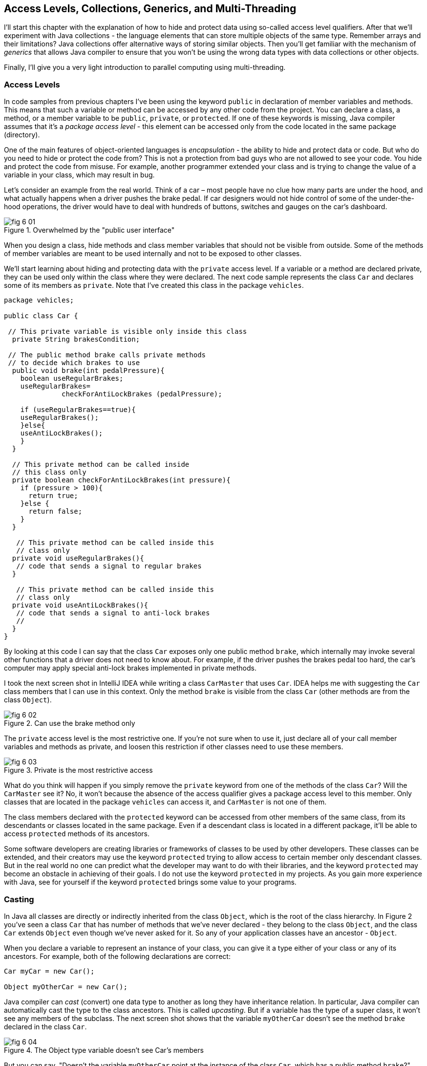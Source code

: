 :toc-placement!:
:imagesdir: .

== Access Levels, Collections, Generics, and Multi-Threading 

I'll start this chapter with the explanation of how to hide and protect data using so-called access level qualifiers. After that we'll experiment with Java collections - the language elements that can store multiple objects of the same type. Remember arrays and their limitations? Java collections offer alternative ways of storing similar objects. Then you'll get familiar with the mechanism of _generics_ that allows Java compiler to ensure that you won't be using the wrong data types with data collections or other objects.

Finally, I'll give you a very light introduction to parallel computing using multi-threading. 

=== Access Levels 

In code samples from previous chapters I've been using the keyword `public` in declaration of member variables and methods. This means that such a variable or method can be accessed by any other code from the project. You can declare a class, a method, or a member variable to be `public`, `private`, or `protected`. If one of these keywords is missing, Java compiler assumes that it's a _package access level_ - this element can be accessed only from the code located in the same package (directory).

One of the main features of object-oriented languages is _encapsulation_ - the ability to hide and protect data or code. But who do you need to hide or protect the code from? This is not a protection from bad guys who are not allowed to see your code. You hide and protect the code from misuse. For example, another programmer extended your class and is trying to change the value of a variable in your class, which may result in bug. 

Let's consider an example from the real world. Think of a car – most people have no clue how many parts are under the hood, and what actually happens when a driver pushes the brake pedal. If car designers would not hide control of some of the under-the-hood operations, the driver would have to deal with hundreds of buttons, switches and gauges on the car's dashboard.

[[FIG6-1]]
.Overwhelmed by the "public user interface"
image::images/fig_6-01.png[]

When you design a  class, hide methods and class member variables that should not be visible from outside. Some of the methods of member variables are meant to be used internally and not to be exposed to other classes.

We'll start learning about hiding and protecting data with the `private` access level. If a variable or a method are declared private, they can be used only within the class where they were declared. The next code sample represents the class `Car` and declares some of its members as `private`. Note that I've created this class in the package `vehicles`.

[source, java]
----
package vehicles;

public class Car {
  
 // This private variable is visible only inside this class
  private String brakesCondition;

 // The public method brake calls private methods
 // to decide which brakes to use
  public void brake(int pedalPressure){
    boolean useRegularBrakes; 
    useRegularBrakes=
              checkForAntiLockBrakes (pedalPressure);
        
    if (useRegularBrakes==true){
    useRegularBrakes(); 
    }else{
    useAntiLockBrakes();
    }
  }

  // This private method can be called inside 
  // this class only
  private boolean checkForAntiLockBrakes(int pressure){
    if (pressure > 100){
      return true;
    }else {
      return false;
    }
  }

   // This private method can be called inside this   
   // class only
  private void useRegularBrakes(){
   // code that sends a signal to regular brakes
  }

   // This private method can be called inside this 
   // class only
  private void useAntiLockBrakes(){
   // code that sends a signal to anti-lock brakes
   // 
  }
}
----
By looking at this code I can say that the class `Car` exposes only one public method `brake`, which internally may invoke several other functions that a driver does not need to know about. For example, if the driver pushes the brakes pedal too hard, the car’s computer may apply special anti-lock brakes implemented in private methods. 

I took the next screen shot in IntelliJ IDEA while writing a class `CarMaster` that uses `Car`. IDEA helps me with suggesting the `Car` class members that I can use in this context. Only the method `brake` is visible from the class `Car` (other methods are from the class `Object`).

[[FIG6-2]]
.Can use the brake method only
image::images/fig_6_02.png[]

The `private` access level is the most restrictive one. If you're not sure when to use it, just declare all of your call member variables and methods as private, and loosen this restriction if other classes need to use these members.

[[FIG6-3]]
.Private is the most restrictive access
image::images/fig_6-03.png[]

What do you think will happen if you simply remove the `private` keyword from one of the methods of the class `Car`? Will the `CarMaster` see it? No, it won't because the absence of the access qualifier gives a package access level to this member. Only classes that are located in the package `vehicles` can access it, and `CarMaster` is not one of them.

The class members declared with the `protected` keyword can be accessed from other members of the same class, from its descendants or classes located in the same package. Even if a descendant class is located in a different package, it'll be able to access `protected` methods of its ancestors. 

Some software developers are creating libraries or frameworks of classes to be used by other developers. These classes can be extended, and their creators may use the keyword `protected` trying to allow access to certain member only descendant classes. But in the real world no one can predict what the developer may want to do with their libraries, and the keyword `protected` may become an obstacle in achieving of their goals. I do not use the keyword `protected` in my projects. As you gain more experience with Java, see for yourself if the keyword `protected` brings some value to your programs. 

=== Casting

In Java all classes are directly or indirectly inherited from the class `Object`, which is the root of the class hierarchy. In Figure 2 you've seen a class `Car` that has number of methods that we've never declared - they belong to the class `Object`, and the class `Car` extends `Object` even though we've never asked for it.  So any of your application classes have an ancestor - `Object`.

When you declare a variable to represent an instance of your class, you can give it a type either of your class or any of its ancestors. For example, both of the following declarations are correct:

[source, java]
----
Car myCar = new Car();

Object myOtherCar = new Car();
----

Java compiler can _cast_ (convert) one data type to another as long they have inheritance relation. In particular, Java compiler can automatically cast the type to the class ancestors. This is called _upcasting_. But if a variable has the type of a super class, it won't see any members of the subclass. The next screen shot shows that the variable `myOtherCar` doesn't see the method `brake` declared in the class `Car`.

[[FIG6-4]]
.The Object type variable doesn't see Car's members
image::images/fig_6_04.png[]

But you can say, "Doesn't the variable `myOtherCar` point at the instance of the class `Car`, which has a public method `brake`?" That's right, but since I declared this variable of the type `Object` the variable `myOtherCar` assumes that its just a general object.  The programmer can _downcast_ the general type to a more specific one, but this has to be done explicitly by placing the specific type of the object in parentheses before the variable of more general type, for example: 

[source, java]
----
Object myOtherCar = new Car();

Car myOtherCarAfterCasting = (Car) myOtherCar;
----

It's like you're saying, "I know that the variable `myOtherCar` is of type ``Object`, but it actually points at the `Car` instance". Now the variable `myOtherCarAfterCasting` will see the method `brake` declared in the class `Car`:

[[FIG6-5]]
.The Car type variable sees Car's members
image::images/fig_6_05.png[]

Why do we need all these complications? Can't we just always declare variables of the specific types? Sometimes we can't. For example, JDK comes with lots of other classes that were written to work with the `Object` data types. Data collection classes were written to be able to store instances of any objects. 

Creators of data collections had no idea that you might need to store instances of `Car` or `Fish` there. But when you use the data collection object in your program, the data type is known. In the next section you'll see an example of a `FishTank` program that stores instances of the class `Fish` in the `ArrayList` and then casts them back to the type `Fish`:

[source, java]
----
theFish = (Fish) fishTank.get(i);
----  

=== Selected Data Collections

Now let's see how to work with collections of data. Say you have a hundred songs in your MP3 player. It's a collection. If you'll create a class `Song` you can create a hundred of instances of this class (one for each song) and put it in a one of the special data structures called Java collections.

Java packages `java.util` and `java.util.concurrent` include  classes that are quite handy when a program needs to store several instances of some objects in memory. There are dozens of collection classes in Java, but I'll just show you a couple of them. Some of the popular collection classes from the  package `java.util` are `ArrayList`,  `Hashtable`, `HashMap`, and `List`.

The package `java.util.concurrent` has collections useful in programs that require concurrent (simultaneous) access to some data by different parts of a program (by multiple _threads_). I'll introduce you briefly to the concept of multi-threading later in this chapter, but the coverage of  concurrent collections doesn't belong to the introductory book like this one.

==== The Class ArrayList

In Chapter 4 you've gotten familiar with Java arrays, which have a limitation - you have to specify the number of array elements during the declaration of an array. But often you don't know in advance how many elements there are. For example, if you want to write a program that would print all your followers in Twitter, their number may change many times a day. The class `ArrayList` can give you more flexibility - it can grow or shrink in size as needed. Think of a list of something - a list of songs, a To-Do list, a list of friends names. Pretty much any objects that can be used with the word _list_ can be stored in an `ArrayList`.

Why use arrays, then? Let’s just always use `ArrayList`! Unfortunately, nothing  comes for free, and you have to pay the price for having a convenience of dynamically sized arrays. The `ArrayList` works a little slower than a regular array. Besides, you can only store objects there, while arrays allows you to store primitives too.   
To create and populate an `ArrayList` you should instantiate it first and then create instances of the objects you are planning to store there. Add each object to the `ArrayList` by calling its method `add`. The next little program will populate an `ArrayList`  with `String` objects and then print each element of this collection.

[source, java]
----
import java.util.ArrayList;

public class ArrayListDemo {
 
  public static void main(String[] args) {
    // Create and populate an ArrayList
    ArrayList friends = new ArrayList();
    friends.add("Mary");
    friends.add("Ann");
    friends.add("David");
    friends.add("Roy");
    
    // How many friends are there?
    int friendsCount = friends.size();  
     
    // Print the content of the ArrayList
    for (int i=0; i<friendsCount; i++){
        System.out.println("Friend #" + i + " is " 
            + friends.get(i));
    }
  }
}
----

This program will print the following:

[source, java]
----
Friend #0 is Mary
Friend #1 is Ann
Friend #2 is David
Friend #3 is Roy
----

The method `get` extracts the element located at the specified position in the `ArrayList`. Since you can store any objects in this collection, the method `get` returns each element of the `Object` type. The program has to _cast_ this object to a proper data type. We did not do it in the previous example only because we stored `String` objects in the collection `friends`, and Java knows how to convert an `Object` to a `String` automatically. 

Let's see how you can work with some other objects in `ArrayList`, for example instances of the class `Fish` shown next. 

[source, java]
----
package pets;

public class Fish {
      private float weight;
      private String color;

    // constructor

    Fish(float weight, String color){
        this.setWeight(weight);
        this.setColor(color);
    }

    // getters and setters

    public float getWeight() {
        return weight;
    }

    public void setWeight(float weight) {
        this.weight = weight;
    }

    public String getColor() {
        return color;
    }

    public void setColor(String color) {
        this.color = color;
    }
}
----

Note that the class fields `color` and `weight` are `private` variables. But this class also defines `public` _getters and setters_ - the methods that read or modify the fields. In this example the setters and getters don't contain any application logic, but they could. For example, you could encapsulate the logic that checks the credentials of the users of this class so not everyone can modify the weight property. By Java naming conventions the setter name starts with the prefix `set` followed by the capitalized letter of the corresponding `private` variable. Accordingly, the getter starts with `get`.

NOTE: IntelliJ IDEA can automatically generate setters and getters for the class. Just right-click on the class name and select the options Refactor | Encapsulate Fields. 

The code to add (and extract) a particular `Fish` to the `ArrayList` collection may look similar to the program `FishTank` that comes next. 

[source, java]
----
package pets;

import java.util.ArrayList;

public class FishTank {
 public static void main(String[] args) {
     ArrayList fishTank = new ArrayList();

     Fish fish1 = new Fish(2.5f, "Red");
     Fish fish2 = new Fish(5, "Green");

     Fish theFish;

     fishTank.add(fish1);
     fishTank.add(fish2);

     int fishCount = fishTank.size();

     for (int i=0;i<fishCount; i++){

         theFish = (Fish) fishTank.get(i);  // casting
         System.out.println("Got the " +
            theFish.getColor() + " fish that weighs " +
            theFish.getWeight() + " pounds.");
     }
 }
}
----

First, this program creates a couple of instances of the class `Fish` passing the values for the fields via constructor. Note the letter _f_ in the weight value of the first fish: `2.5f`. In Java all decimal literals have the type `double` unless you mark it with the suffix _f_ for `float`. 

Each instance is added to the collection `fishTank`. Then, the program gets the objects from this collection, casts them to the class `Fish` and prints their values using getters. Here’s the output of the program `FishTank`:

[source, java]
----
Got the Red fish that weighs 2.5 pounds.
Got the Green fish that weighs 5.0 pounds.
----

The `ArrayList` collection uses Java arrays internally and initially creates an array for 10 elements. But if you keep adding more elements to `ArrayList` it internally will create another array of the larger size and copy all existing elements there. Because of this additional memory allocations and data copying `ArrayList` collections works a little slower than arrays, which allocate enough memory in advance.

==== The Class Hashtable

While the `ArrayList` collection only allows referencing its elements by index (e.g. `fishTank.get(i)`), sometimes it would be easier to reference collection elements by names as _key/value_ pairs. I'll illustrate by storing my friends' contact information in a `Hashtable` collection that allows accessing objects by key names. Let's declare a simple class `ContactDetail`, which can store contact details of one person.

[source, java]
----
public class ContactDetail {
    String fullName;
    String facebookID;
    String phone;
    String email;
}
----

The program `HashtableDemo` will create and populate two instances of `ContactDetail`, will add them to the `Hashtable` collection by names (the keys), and then will print the phone number of the second contact.

[source, java]
----
import java.util.Hashtable;

public class HashtableDemo {
    public static void main(String[] args) {

        ContactDetail friend1 = new ContactDetail();
        friend1.fullName = "Jackie Allen";
        friend1.email = "jallen@gmail.com";
        friend1.facebookID = "jallen";
        friend1.phone="212-545-5545";

        ContactDetail friend2 = new ContactDetail();
        friend2.fullName = "Art Jones";
        friend2.email = "ajones@gmail.com";
        friend2.facebookID = "ajones";
        friend2.phone="212-333-2121";

        Hashtable friends = new Hashtable();
        friends.put("Jackie", friend1);
        friends.put("Art", friend2);

        // Cast from Object to ContactDetail
        String artsPhone = ((ContactDetail) friends.get("Art")).phone;

        System.out.println("Art's phone number is " + artsPhone);
    }
}
----

In this example I used the first name as the key in the method `put` that adds elements to a `Hashtable`.  Hence one contact can be referred by the key `get("Jackie")`, and the other one as `get("Art")`. The method `get` returns the collection element as the `Object` type, so I had to cast it to `ContactDetail` to be able to see the field `phone`.

[[FIG6-4-1]]
.Contacts can be programmed with Hashtable
image::images/fig_6-04-1.png[]


`Hashtable` requires each key to be unique. Say you have another contact named `Art` and will create a new instance of the `ContactDetail` object. If you'll add it to the same collection under the same key - `friends.put("Art", friend3);`  it'll replace the contact details of the first Art with the data of the second one. This happens because Java `Hashtable` internally generates a hash key (the number) from your key and uses it as an index to find the element when need be.The same names will generate the same hash keys.  So either give the second Art a nickname like `ArtFromNYC` or use another Java collection like `ArrayList` to store your contacts. By the way, `ArrayList` even allows you to store duplicates (objects with the same values) while `Hashtable` doesn't.

I'm not going to cover other Java collections here, but if you'd like to do your own research, read about such collections from the `java.util` package as `HashMap`, `HashSet`, and `LinkedList`. There is also a class `Collections` that has a bunch of useful static methods to operate on your data collections (e.g. `sort`, `copy`, `binarySearch` et al.). 

=== Introduction to Generics

Java generics is a feature that allows you to create so-called `parameterized data types`. For example, instead of just declaring a collection that can store any data you can pass it a parameter to allow only the objects of certain data types. Instead of declaring and instantiating a general collection to store friends like this:

[source, java]
----
  ArrayList friends = new ArrayList();
----

you can do it with a parameter so it can store only `String` objects like this:

[source, java]
----
  ArrayList<String> friends = new ArrayList<>();
----

The parameter(s) goes in the angle brackets right after the data type. Note the so-called _diamond operator <>_ on the right. Since you already declared the required data type on the left, there is no need to repeat it on the right - compiler will guess the type. It's also an example of type inference introduced in the previous lesson about lambda expressions. Now, if by mistake you'll try to add an object of another type to `friends` the Java compiler will complain.

I was able to specify a parameter for `ArrayList` only because it was created with this ability. If you'll read the http://docs.oracle.com/javase/8/docs/api/java/util/ArrayList.html[online documentation] for `ArrayList` you'll see that it's declared as follows:

[source, java]
----
public class ArrayList<E>
extends AbstractList<E>
implements List<E>, RandomAccess, Cloneable, Serializable
----

That `<E>` means that you're allowed to specify a parameter type of elements that will be stored in the the `ArrayList`. In case of the `friends` collection the Java compiler would see that in this collection `<String>` should be the `<E>`.   
The http://docs.oracle.com/javase/8/docs/api/java/util/Hashtable.html[online documentation] for the class `Hashtable` looks even scarier:

[source, java]
----
public class Hashtable<K,V>
extends Dictionary<K,V>
implements Map<K,V>, Cloneable, Serializable
----

But `<K,V>` simply means that you can specify two parameters: `K` is the the key data type, and `V` for value.

Let's write a program that illustrates the advantages of using generics. I'll reuse the example from the previous section called `HashtableDemo` that stored `ContactDetail` instances. Actually, I'll create two new versions of this program. The first one will be called `HashtableBrokenDemo`, and I'll show how to break this program so it crashes during the runtime if we don't use generics. After that, I'll rewrite it as `HashtableGenericsDemo`, where I'll use generics to show how to prevent the runtime errors from happening. Here's the broken program:

[source, java]
----
import java.util.Hashtable;

public class HashtableBrokenDemo {
    public static void main(String[] args) {

        ContactDetail friend1 = new ContactDetail();
        friend1.fullName = "Jackie Allen";
        friend1.email = "jallen@gmail.com";
        friend1.facebookID = "jallen";
        friend1.phone="212-545-5545";

        Hashtable friends = new Hashtable();
        friends.put("Jackie", friend1);

        // this is a time bomb
        friends.put("Art", "Art Jones, ajones@gmail.com, ajones, 212-333-2121");

        // Cast from Object to ContactDetail
        String artsPhone = ((ContactDetail) friends.get("Art")).phone;

        System.out.println("Art's phone number is " + artsPhone);

    }
}
----

The `HashtableBrokenDemo` adds the first object (for Jackie) of type `ContactDetail` to the `friends` collection, but the contact details for Art are added in the form of a `String`:

[source, java]
----
"Art Jones, ajones@gmail.com, ajones, 212-333-2121"
----

Java compiler sees no crime here - the `Hashtable` can store any descendants of the class `Object`.  But if you'll run this program, you'll get an error in the line that tries to cast the collection element to `ContactDetail` type. This is how my IntelliJ IDEA screen with the error looks like:

[[FIG6-6]]
.The runtime exception: ClassCastException
image::images/fig_6_06.png[]

The program failed on line 24 with the error `ClassCastException`. The runtime errors are called exceptions in Java, and I'll explain error handling in Chapter 10. But my main point is that this program has crashed during the runtime just because I "forgot" that only the objects of type `ContactDetail` should be stored in the collection `friends`.

Now I'll copy the code of `HashtableBrokenDemo` into the new class called `HashtableGenericsDemo`. I'll make a small change there - I will declare the collection `friends` with parameters:

[source, java]
----
Hashtable<String, ContactDetail> friends = new Hashtable<>();
----

Now I'm explicitly stating that my intention is to use the `String` objects for keys, and `ContactDetail` objects as values. The program `HashtableGenericsDemo` is shown next - it won't even compile!

[source, java]
----
public class HashtableGenericsDemo {
  public static void main(String[] args) {

      ContactDetail friend1 = new ContactDetail();
      friend1.fullName = "Jackie Allen";
      friend1.email = "jallen@gmail.com";
      friend1.facebookID = "jallen";
      friend1.phone="212-545-5545";

      Hashtable<String, ContactDetail> friends = new Hashtable<>();
      friends.put("Jackie", friend1);

      // compiler will complain about this line
     friends.put("Art", "Art Jones, ajones@gmail.com, ajones, 212-333-2121");

      // No casting from Object to ContactDetail needed
      String jackiesPhone = friends.get("Jackie").phone;

      System.out.println("Jackie's phone number is " + jackiesPhone);
  }
}
----

The compiler will complain about the line, where I'm trying to call the method `put` with two `String` objects as arguments. The Java compiler will generate an error message that it can't apply two `String` parameters to a `Hashtable` that was declared with parameters `<String, ContactDetail>`. 

Another important thing to note is that there is no casting needed when the program gets the information about Jackie's phone. Now the `friends` collection knows from the very beginning that it stores not just some `Object` types, but the `ContactDetail` instances.

What have we achieved? The program `HashtableBrokenDemo` allowed us to store anything in the collection but crashed during the runtime, but `HashtableGenericsDemo` prevented this error from happening. Having a compiler's error it's a lot better than getting surprises during the runtime, isn't it? Besides, with generics we've eliminated the need to cast objects.

I've been using the parameterized data type `Hashtable` that was conveniently offered by the creators of Java, but you can define your own classes with parameters too. Creating your own parameterized classes is one of the more advanced topics, and I won't be covering it in this book. Check out https://docs.oracle.com/javase/tutorial/java/generics/types.html[Oracle's tutorial] if interested. 

=== Light Introduction to Multi-Threading 

So far, all our programs perform actions in a sequence – one after another. So if a program calls two methods, the second method is invoked only after the first one completes. In other words, such a program has only one _thread of execution_, where the code works sequentially.

In a real life though, we can do several things in parallel like eat, talk on the phone, watch TV, and do the homework. To do all these actions in parallel we use several "processors": hands, eyes, and mouth. 

[[FIG6-6-1]]
image::images/fig_6_MultiTask.png[]

Today, only your grandma's computer has a single processor (a.k.a. Central Processing Unit or CPU). A CPU performs calculations, sends commands to the monitor, hard disk or a solid state drive, remote computers on the Internet, and so on. Most likely your computer has at least two CPU's and a GPU (Graphics Processing Unit) for processing graphics if any.  

But even a single processor can perform several actions at once if a program uses _multiple threads_. One Java class can start several threads of execution that will take turns in getting time slices of the processor’s time. For example, the program asks the user a question and waits for the response. Meantime the CPU can be used for performing some other application logic instead of idling as shown in Figure 7.

[[FIG6-7]]
.Parallel processing
image::images/fig_6_07.png[]

A good example of a program that creates multiple threads is a Web browser. For instance, you can browse the Internet while downloading some files so one program (the browser) runs two threads of execution (browsing and downloading) in parallel. 

==== How to Create a Thread

All Java applications that we've created so far (even Hello World) were running in so-called _main thread_. We didn't need to do any special programming to create a main thread - Java runtime always creates one thread to each program. But if you want your application code to run in parallel thread, you need to write code to request Java runtime to create a separate thread(s) and execute some code there in parallel with the main thread.

There are different ways of creating threads. I won't be explaining details of each method because it's a pretty advanced topic and is not a good fit for this book. But I'll just list some of the ways of creating threads and will illustrate it with one simple example. These are the main methods of writing code to be executed in a separate thread:

* You can inherit your class from the Java class `Thread` and override its method `run`, which should contain the code to be executed in parallel. 

* You can add `implements Runnable` to the declaration of a class and implement the method `run`, which, again, should contain the code to be executed in parallel. 

* Instead of inheriting your class from the class `Thread` you can create the new instance of the `Thread` object 

* You can add `implements Callable` to the declaration of your class and implement the method `call`, which plays a similar role to the method `run`.

The easiest way of implementing multi-threading is by using lambda expressions that were introduced in Chapter 5.
As a refresher, you can use lambdas to implement functional interfaces - those that have only one abstract method. The interface `Runnable` declares a single  abstract method `run`, which makes it a perfect candidate to be implemented with lambdas. 

Let's learn by example. First, I'll show you a pretty simple program that executes all code sequentially in one main thread, and then I'll re-write it to be executed in parallel.

The class `SingleThreadedDemo` executes two loops sequentially. First, it prints five value of i in power of 4, and then five values of k. 

[source, java]
----
public class SingleThreadedDemo {
  public static void main(String[] args) {

   for (int i=0; i<5;i++){
     System.out.println("The value of i in power of 4 is " 
                                             + i*i*i*i*i);
   }

   for (int k=0; k<5;k++){
      System.out.println("*** The value of k is " + k + "!");
   }

  }
}
----

The first loop simply multiplies the variable `i` to itself four times. In the second loop I simply concatenate a String, the value of `k` and an exclamation point. The second loop will start only after the first loop is complete, and no matter how many times you'll run this program, the output on the console will always look like this:

[source, java]
----
The value of i in power of 4 is 0
The value of i in power of 4 is 1
The value of i in power of 4 is 32
The value of i in power of 4 is 243
The value of i in power of 4 is 1024
*** The value of k is 0!
*** The value of k is 1!
*** The value of k is 2!
*** The value of k is 3!
*** The value of k is 4!
----

This was an example of a sequential code execution in a single thread. But the actions that we do in each loop don't depend on each other and can be executed in parallel, right? 

Let's change this example a little bit. The following class `MultiThreadedDemo` executes two loops in parallel. It creates a separate thread for the fist loop, and starts it in a separate thread so the main thread, which has the second loop doesn't wait for the first one to complete.

[source, java]
----
public class MultiThreadedDemo {
  public static void main(String[] args) {

   Thread myThread = new Thread(          // <1>
        () ->{                            // <2>
          for (int i=0; i<5;i++){
             System.out.println("The value of i in power of 4 is " + i*i*i*i*i);
          }
        }                                 // <3>
      );

   myThread.start();                      // <4>

   for (int k=0; k<5;k++){
    System.out.println("*** The value of k is " + k + "!");
   }
  }
}
----

<1> We start the program with creating a new instance of the `Thread` class using its constructor that takes an object that implements `Runnable` interface. 

<2> Writing a lambda expression is the easiest way to implement `Runnable`. Note that the lambda expression doesn't specify any parameter. Java compiler is smart enough to guess that since the constructor of `Thread` expects an instance of `Runnable` then our lambda expression implements this interface. The `for` loop automatically becomes an implementation of the method `run`. This is what we want to run in a separate thread

<3> The lambda expression ends here.

<4> To start the execution of the thread, we need to call the method `start`, which is defined in the class `Thread` and will internally invoke the method `run`, which is implemented as lambda. The method `start` doesn't wait for the completion of the method `run` so the next line in our `main` method is executed.

If you run the program `MultiThreadedDemo` several times, it may print the output differently each time depending on how busy is the CPU is on your computer. I ran this program several times and selected the console output that illustrates that the code was not executed sequentially, take a look: 

[source, java]
----
*** The value of k is 0!
*** The value of k is 1!
The value of i in power of 4 is 0
The value of i in power of 4 is 1
*** The value of k is 2!
*** The value of k is 3!
*** The value of k is 4!
The value of i in power of 4 is 32
The value of i in power of 4 is 243
The value of i in power of 4 is 1024
----

Note that the first two lines print the output from the second loop! This means that after calling the method `start` on the thread `myThread` the program didn't wait for the completion of the first loop, which ran in parallel thread. Then the first loop had something to print. Then the second, etc. The entire console output is a mix of two parallel number-crunching threads.  

You may say, is it even a real-world example? Who needs to run such simple loops in parallel? I made this example simple to get across the message that one program can do stuff in parallel.

For a more realistic scenario think of a game with fancy graphics that needs to update the images on the screen and perform some complex algorithms. If such a program would sequentially do the screen updates and algorithms, the game would run slow with noticeable delays in the graphics during times when the program does number crunching. In Chapter 8 I'll illustrate the effect of the "frozen" screen and how to deal with it using a separate thread for screen updates.

=== Project: Using ArrayList and Generics

In this exercise I'd like you to try create your own collection that uses `ArrayList`, generics, private variables and public getters and setters.

1. Create a new IDEA project named Chapter6.

2. Create a package named _contacts_.

3. In the package _contacts_ create the class `ContactDetail` that looks like this:
+
[source, java]
----
public class ContactDetail {
    private String fullName;
    private String facebookID;
    private String phone;
    private String email;

    public String toString(){
      return "Name: " + fullName + 
             ", Facebook ID:  " + facebookID +
             ", phone: " + phone + 
             ", email: " + email;
    };
}
----
+
Note that I'm overriding the method `toString` that exists in the class `Object`.

4. In IntelliJ IDEA right-click on the class name and select the options Refactor | Encapsulate Fields to generate public getters and setters for all fields.

5. In the package contacts write a program `MyContacts` that will declare and instantiate an `ArrayList` called `friends` it should  allow only the objects of type `ContactDetail`.

6. Create two or more instances of `ContactDetail` object and populate them with your friends' data using setters.

7. Add all instances of `ContactDetail` to the `friends` collection by using the method `add`.

8. Write a for-each loop that will iterate through the collection friends and print all their contact information 
by simply printing each object from the collection `friends`. Since the class `ContactDetails` has an _overriden_ method `toString`, you can simply print the objects as shown below - the method `toString` will be invoked automatically:
+
[source, java]
---- 
for (ContactDetail friend: friends){
    System.out.println(friend);
}
----

9. The output of the program `MyContacts` should look similar to this one:
+
[source, java]
----
Name: Jackie Allen, Facebook ID: jallen, phone: 212-545-5545, email: jallen@gmail.com
Name: Art Jones, Facebook ID: ajones, phone: 212-333-2121, email: ajones@gmail.com
----